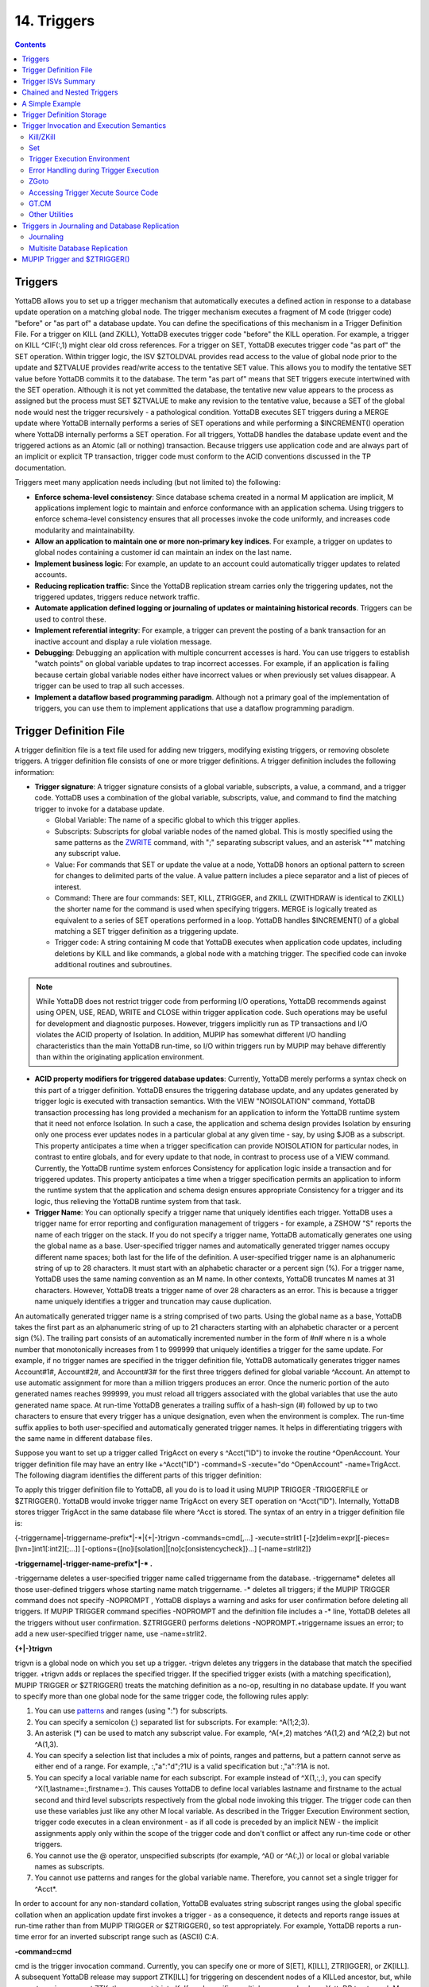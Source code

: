 
.. index::
   Triggers

===================
14. Triggers
===================

.. contents::
   :depth: 5

--------------------
Triggers
--------------------

YottaDB allows you to set up a trigger mechanism that automatically executes a defined action in response to a database update operation on a matching global node. The trigger mechanism executes a fragment of M code (trigger code) "before" or "as part of" a database update. You can define the specifications of this mechanism in a Trigger Definition File. For a trigger on KILL (and ZKILL), YottaDB executes trigger code "before" the KILL operation. For example, a trigger on KILL ^CIF(:,1) might clear old cross references. For a trigger on SET, YottaDB executes trigger code "as part of" the SET operation. Within trigger logic, the ISV $ZTOLDVAL provides read access to the value of global node prior to the update and $ZTVALUE provides read/write access to the tentative SET value. This allows you to modify the tentative SET value before YottaDB commits it to the database. The term "as part of" means that SET triggers execute intertwined with the SET operation. Although it is not yet committed the database, the tentative new value appears to the process as assigned but the process must SET $ZTVALUE to make any revision to the tentative value, because a SET of the global node would nest the trigger recursively - a pathological condition. YottaDB executes SET triggers during a MERGE update where YottaDB internally performs a series of SET operations and while performing a $INCREMENT() operation where YottaDB internally performs a SET operation. For all triggers, YottaDB handles the database update event and the triggered actions as an Atomic (all or nothing) transaction. Because triggers use application code and are always part of an implicit or explicit TP transaction, trigger code must conform to the ACID conventions discussed in the TP documentation.

Triggers meet many application needs including (but not limited to) the following:

* **Enforce schema-level consistency**: Since database schema created in a normal M application are implicit, M applications implement logic to maintain and enforce conformance with an application schema. Using triggers to enforce schema-level consistency ensures that all processes invoke the code uniformly, and increases code modularity and maintainability.
* **Allow an application to maintain one or more non-primary key indices**. For example, a trigger on updates to global nodes containing a customer id can maintain an index on the last name.
* **Implement business logic**: For example, an update to an account could automatically trigger updates to related accounts.
* **Reducing replication traffic**: Since the YottaDB replication stream carries only the triggering updates, not the triggered updates, triggers reduce network traffic.
* **Automate application defined logging or journaling of updates or maintaining historical records**. Triggers can be used to control these.
* **Implement referential integrity**: For example, a trigger can prevent the posting of a bank transaction for an inactive account and display a rule violation message.
* **Debugging**: Debugging an application with multiple concurrent accesses is hard. You can use triggers to establish "watch points" on global variable updates to trap incorrect accesses. For example, if an application is failing because certain global variable nodes either have incorrect values or when previously set values disappear. A trigger can be used to trap all such accesses.
* **Implement a dataflow based programming paradigm**. Although not a primary goal of the implementation of triggers, you can use them to implement applications that use a dataflow programming paradigm.

-------------------------
Trigger Definition File
-------------------------

A trigger definition file is a text file used for adding new triggers, modifying existing triggers, or removing obsolete triggers. A trigger definition file consists of one or more trigger definitions. A trigger definition includes the following information:

* **Trigger signature**: A trigger signature consists of a global variable, subscripts, a value, a command, and a trigger code. YottaDB uses a combination of the global variable, subscripts, value, and command to find the matching trigger to invoke for a database update.

  * Global Variable: The name of a specific global to which this trigger applies.
  * Subscripts: Subscripts for global variable nodes of the named global. This is mostly specified using the same patterns as the `ZWRITE <./commands.html#id19>`_ command, with ";" separating subscript values, and an asterisk "*"  matching any subscript value. 
  * Value: For commands that SET or update the value at a node, YottaDB honors an optional pattern to screen for changes to delimited parts of the value. A value pattern includes a piece separator and a list of pieces of interest.
  * Command: There are four commands: SET, KILL, ZTRIGGER, and ZKILL (ZWITHDRAW is identical to ZKILL) the shorter name for the command is used when specifying triggers. MERGE is logically treated as equivalent to a series of SET operations performed in a loop. YottaDB handles $INCREMENT() of a global matching a SET trigger definition as a triggering update.
  * Trigger code: A string containing M code that YottaDB executes when application code updates, including deletions by KILL and like commands, a global node with a matching trigger. The specified code can invoke additional routines and subroutines.

.. note::
   While YottaDB does not restrict trigger code from performing I/O operations, YottaDB recommends against using OPEN, USE, READ, WRITE and CLOSE within trigger application code. Such operations may be useful for development and diagnostic purposes. However, triggers implicitly run as TP transactions and I/O violates the ACID property of Isolation. In addition, MUPIP has somewhat different I/O handling characteristics than the main YottaDB run-time, so I/O within triggers run by MUPIP may behave differently than within the originating application environment.

* **ACID property modifiers for triggered database updates**: Currently, YottaDB merely performs a syntax check on this part of a trigger definition. YottaDB ensures the triggering database update, and any updates generated by trigger logic is executed with transaction semantics. With the VIEW "NOISOLATION" command, YottaDB transaction processing has long provided a mechanism for an application to inform the YottaDB runtime system that it need not enforce Isolation. In such a case, the application and schema design provides Isolation by ensuring only one process ever updates nodes in a particular global at any given time - say, by using $JOB as a subscript. This property anticipates a time when a trigger specification can provide NOISOLATION for particular nodes, in contrast to entire globals, and for every update to that node, in contrast to process use of a VIEW command. Currently, the YottaDB runtime system enforces Consistency for application logic inside a transaction and for triggered updates. This property anticipates a time when a trigger specification permits an application to inform the runtime system that the application and schema design ensures appropriate Consistency for a trigger and its logic, thus relieving the YottaDB runtime system from that task.

* **Trigger Name**: You can optionally specify a trigger name that uniquely identifies each trigger. YottaDB uses a trigger name for error reporting and configuration management of triggers - for example, a ZSHOW "S" reports the name of each trigger on the stack. If you do not specify a trigger name, YottaDB automatically generates one using the global name as a base. User-specified trigger names and automatically generated trigger names occupy different name spaces; both last for the life of the definition. A user-specified trigger name is an alphanumeric string of up to 28 characters. It must start with an alphabetic character or a percent sign (%). For a trigger name, YottaDB uses the same naming convention as an M name. In other contexts, YottaDB truncates M names at 31 characters. However, YottaDB treats a trigger name of over 28 characters as an error. This is because a trigger name uniquely identifies a trigger and truncation may cause duplication.

An automatically generated trigger name is a string comprised of two parts. Using the global name as a base, YottaDB takes the first part as an alphanumeric string of up to 21 characters starting with an alphabetic character or a percent sign (%). The trailing part consists of an automatically incremented number in the form of #n# where n is a whole number that monotonically increases from 1 to 999999 that uniquely identifies a trigger for the same update. For example, if no trigger names are specified in the trigger definition file, YottaDB automatically generates trigger names Account#1#, Account#2#, and Account#3# for the first three triggers defined for global variable ^Account. An attempt to use automatic assignment for more than a million triggers produces an error. Once the numeric portion of the auto generated names reaches 999999, you must reload all triggers associated with the global variables that use the auto generated name space. At run-time YottaDB generates a trailing suffix of a hash-sign (#) followed by up to two characters to ensure that every trigger has a unique designation, even when the environment is complex. The run-time suffix applies to both user-specified and automatically generated trigger names. It helps in differentiating triggers with the same name in different database files.

Suppose you want to set up a trigger called TrigAcct on every s ^Acct("ID") to invoke the routine ^OpenAccount. Your trigger definition file may have an entry like +^Acct("ID") -command=S -xecute="do ^OpenAccount" -name=TrigAcct. The following diagram identifies the different parts of this trigger definition:

.. image:: accttrig.gif

To apply this trigger definition file to YottaDB, all you do is to load it using MUPIP TRIGGER -TRIGGERFILE or $ZTRIGGER(). YottaDB would invoke trigger name TrigAcct on every SET operation on ^Acct("ID"). Internally, YottaDB stores trigger TrigAcct in the same database file where ^Acct is stored. The syntax of an entry in a trigger definition file is:

{-triggername\|-triggername-prefix\*\|-\*\|{+|-}trigvn -commands=cmd[,...] -xecute=strlit1 [-[z]delim=expr][-pieces=[lvn=]int1[:int2][;...]] [-options={[no]i[solation]|[no]c[onsistencycheck]}...] [-name=strlit2]}


**-triggername\|-trigger-name-prefix\*\|-\* .**

-triggername deletes a user-specified trigger name called triggername from the database. -triggername* deletes all those user-defined triggers whose starting name match triggername. -* deletes all triggers; if the MUPIP TRIGGER command does not specify -NOPROMPT , YottaDB displays a warning and asks for user confirmation before deleting all triggers. If MUPIP TRIGGER command specifies -NOPROMPT and the definition file includes a -* line, YottaDB deletes all the triggers without user confirmation. $ZTRIGGER() performs deletions -NOPROMPT.+triggername issues an error; to add a new user-specified trigger name, use -name=strlit2.

**\{\+\|-\}trigvn**

trigvn is a global node on which you set up a trigger. -trigvn deletes any triggers in the database that match the specified trigger. +trigvn adds or replaces the specified trigger. If the specified trigger exists (with a matching specification), MUPIP TRIGGER or $ZTRIGGER() treats the matching definition as a no-op, resulting in no database update. If you want to specify more than one global node for the same trigger code, the following rules apply:

1. You can use `patterns <./langfeat.html#pattern-match-operator>`_ and ranges (using ":") for subscripts.
2. You can specify a semicolon (;) separated list for subscripts. For example: ^A(1;2;3).
3. An asterisk (*) can be used to match any subscript value. For example, ^A(\*,2) matches ^A(1,2) and ^A(2,2) but not ^A(1,3). 
4. You can specify a selection list that includes a mix of points, ranges and patterns, but a pattern cannot serve as either end of a range. For example, :,"a":"d";?1U is a valid specification but :,"a":?1A is not.
5. You can specify a local variable name for each subscript. For example instead of ^X(1,:,:), you can specify ^X(1,lastname=:,firstname=:). This causes YottaDB to define local variables lastname and firstname to the actual second and third level subscripts respectively from the global node invoking this trigger. The trigger code can then use these variables just like any other M local variable. As described in the Trigger Execution Environment section, trigger code executes in a clean environment - as if all code is preceded by an implicit NEW - the implicit assignments apply only within the scope of the trigger code and don't conflict or affect any run-time code or other triggers.
6. You cannot use the @ operator, unspecified subscripts (for example, ^A() or ^A(:,)) or local or global variable names as subscripts.
7. You cannot use patterns and ranges for the global variable name. Therefore, you cannot set a single trigger for ^Acct*.

In order to account for any non-standard collation, YottaDB evaluates string subscript ranges using the global specific collation when an application update first invokes a trigger - as a consequence, it detects and reports range issues at run-time rather than from MUPIP TRIGGER or $ZTRIGGER(), so test appropriately. For example, YottaDB reports a run-time error for an inverted subscript range such as (ASCII) C:A.

**-command=cmd**

cmd is the trigger invocation command. Currently, you can specify one or more of S[ET], K[ILL], ZTR[IGGER], or ZK[ILL]. A subsequent YottaDB release may support ZTK[ILL] for triggering on descendent nodes of a KILLed ancestor, but, while current versions accept ZTK, they convert it into K. If cmd specifies multiple command values, YottaDB treats each M command as a separate trigger. Note that even if you specify both SET and KILL, only one M command matches at any given time. Trigger code is not executed in the following conditions:

* A KILL of a node that does not exist.
* A KILL of a node that has a cmd=ZK trigger, but no cmd=K trigger.
* A ZKILL or ZWITHDRAW of a node that has descendents but no data and a trigger with cmd=ZK.
* The trigger uses the "piece" syntax (described below) and no triggering piece changes in the update.

**-xecute="\|<<strlit1"\|>>**

strlit1 specifies the trigger code that is executed when an update matches trigvn. If strlit1 is a single line, enclose it with quotes (") and make sure that the quotes inside strlit1 are doubled as in normal M syntax.

If strlit1 is in multiple lines, mark the beginning with << which must immediately follow the = after the -xecute. A newline must immediately follow the <<. >> should mark the end of multiple-line strlit1 and must be at the beginning of a line. The lines in strlit1 follow the standard conventions of a YottaDB program, i.e. optional label, line start and M code.

The maximum length of strlit1 (even if multi-line) is 1048576 (ASCII) characters or 4096 DB records, whichever is smaller.

To validate strlit1, MUPIP TRIGGER or $ZTRIGGER() compiles it before applying the trigger definition to the database and issues a TRGCOMPFAIL error if it contains any invalid code.

.. note::
   Trigger compilation detects compilation errors, but not run-time errors. Therefore, you should always test your trigger code before applying trigger definitions to the database. 

.. note::
   As stated in the Trigger Definition File section, the text of trigger code is a part of the trigger signature. If you use two trigger signatures that have the same semantics (global variable, subscript, value, and command) but different text (for example: set foo=$ztoldval, s foo=$ztoldval, and set foo=$ztol), their signatures become different and YottaDB treats them as different triggers. YottaDB recommends you to use comprehensive and strong coding conventions for trigger code or rely on user-specified names in managing the deletion and replacement of triggers.

Example:

.. parsed-literal::
   +^multi -commands=set -name=example -xecute=<<
    do ^test1
    do stop^test2
    >>

**[-pieces=int1[:int2][;...]]**

If cmd is S[et], you can specify an optional piece list sequence where int2>int1 and int1:int2 denotes a integer range from int1 to int2. The trigger gets executed only when any piece from the specified piece list changes. If your trigvn has a list "Window|Chair|Table|Door" and you want to execute the trigger only when the value of the 3rd or 4th piece changes, you might specify the following trigger definition:

.. parsed-literal::
   +^trigvn -commands=S -pieces=3;4 -delim="|" -options=NOI,NOC -xecute="W ""3rd or 4th element updated."""
   YDB>W ^trigvnWindow\|Chair\|Table\|Door\|
   YDB>s $Piece(^trigvn,"|",3)="Dining Table"
   3rd or 4th element updated.

This trigger is not executed if you change the first element. For example:

S $Piece(^trigvn,"|",1)="Chandelier"

does not invoke the trigger.

You can also specify a range for your piece sequence. For example, 3:5;7;9:11 specifies a trigger on pieces 3 through 5,7 and 9 through 11. YottaDB merges any overlapping values or ranges - for example, 3:6;7 is the same as 3:7.

**[-[z]delim=expr]**

If cmd is S[ET] , you can specify an optional piece delimiter using -[z]delim=expr where expr is a string literal or an expression (with very limited syntax) evaluating to a string separating the pieces (e.g., "|") in the values of nodes, and is interpreted as an ASCII or UTF-8 string based on the environment variable ydb_chset. To allow for unprintable delimiters in the delimiter expression, MUPIP TRIGGER only accepts $CHAR() and $ZCHAR() and string concatenation (_) as embellishments to the string literals. If zdelim specifies a delimiter, YottaDB uses the equivalent of $ZPIECE() to match pieces and to identify changes in $ZTUPDATE() (refer to the ISV description for additional information); otherwise, if delim specifies a delimiter, YottaDB uses the equivalent of $PIECE() for the current mode (M or UTF-8). Specifying a delimiter for cmd other than S[ET] or specifying both delim and zdelim for the same trigger each produce an error.

**[-options= {no]i[solation]\|[[no]c[onsistencycheck]}...**

You can specify [NO]ISOLATION or [NO]CONSISTENCYCHECK as a property of the triggered database updates. NOISOLATION is a facility for your application to instruct YottaDB where the application logic and database schema take responsibility for ensuring the ACID property of ISOLATION, and that any apparent collisions are purely coincidental from multiple global nodes resident in the same physical block which serves as the YottaDB level of granularity in conflict checking. In the current release, this trigger designation is notational only - you must still implement NOISOLATION at the process level with the VIEW command, but you can use the trigger designation in planning to move to schema-based control of this facility. NOCONSISTENCYCHECK is a facility for your application to instruct YottaDB that application logic and schema take responsibility for ensuring the ACID property of CONSISTENCY. The [NO]CONSISTENCYCHECK feature is not yet implemented and will be made available in a future YottaDB release. For now, you can plan to move CONSISTENCY responsibility from your application to a trigger and implement it later when this feature becomes available. Note: -options are not part of the trigger signature and so can be modified without deleting an existing trigger.

**[-name=strlit2]**

strlit2 is a user-specified trigger name. It is an alphanumeric string of up to 28 characters. It must start with an alphabetic character or a percent sign (%). Note: -name is not part of the trigger signature and so can be modified without deleting an existing trigger. Note also that the name can be used to delete a trigger - this alternative avoids potential issues with text variations in the code associated with the -xecute qualifier which is part of the trigger signature when the variations do not have semantic significance.

---------------------------------------
Trigger ISVs Summary
---------------------------------------

The following table briefly describes all ISVs (Intrinsic Special Variables) available for use by application logic using triggers. With the exception of $ZTWORMHOLE they return zero (0) if they have numeric values or an empty string when referenced by code outside of a trigger context. For more comprehensive description and usage examples of these ISVs, refer to `“Trigger ISVs” <./isv.html#trigger-isvs>`_.

+----------------------------------------------------------------------------------+------------------------------------------------------------------------------------------------------------------------------------------------+
| Trigger ISV                                                                      | Description                                                                                                                                    |
+==================================================================================+================================================================================================================================================+
| `$ZTNAME <./isv.html#ztname>`_                                                   | Within a trigger context, $ZTNAME returns the trigger name. Outside a trigger context, $ZTNAME returns an empty string.                        |
+----------------------------------------------------------------------------------+------------------------------------------------------------------------------------------------------------------------------------------------+
| `$ZTDATA <./isv.html#ztdata>`_                                                   | A fast path alternative to $DATA(@$REFERENCE)#2 for a SET or $DATA(@$REFERENCE) of the node for a KILL update.                                 |
+----------------------------------------------------------------------------------+------------------------------------------------------------------------------------------------------------------------------------------------+
| `$ZTDELIM <./isv.html#ztdelim>`_                                                 | Within a SET trigger context, $ZTDE[LIM] returns the piece separator, as specified by -delim in the trigger definition. This allows triggers   |
|                                                                                  | to extract updated pieces defined in $ZTUPDATE without having the piece separator hard coded into the routine. Outside of a SET trigger        |
|                                                                                  | context, $ZTDELIM is null.                                                                                                                     |
+----------------------------------------------------------------------------------+------------------------------------------------------------------------------------------------------------------------------------------------+
| `$ZTLEVEL <./isv.html#ztlevel>`_                                                 | Returns the current level of trigger nesting (invocation by an update in trigger code of an additional trigger).                               |
+----------------------------------------------------------------------------------+------------------------------------------------------------------------------------------------------------------------------------------------+
| `$ZTOLDVAL <./isv.html#ztoldval>`_                                               | Returns the prior (old) value of the node whose update caused the trigger invocation or an empty string if node had no value; refer to $ZTDATA |
|                                                                                  | to determine if the node had a data value.                                                                                                     |
+----------------------------------------------------------------------------------+------------------------------------------------------------------------------------------------------------------------------------------------+
| `$ZTRIGGEROP <./isv.html#ztriggerop>`_                                           | For SET (including MERGE and $INCREMENT() operations), $ZTRIGGEROP returns the value "S". For KILL, $ZTRIGGEROP returns the value "K". For     |
|                                                                                  | ZKILL or ZWITHDRAW, $ZTRIGGEROP returns the value "ZK". For ZTR, $ZTRIGGEROP returns the value "ZTR".                                          |
+----------------------------------------------------------------------------------+------------------------------------------------------------------------------------------------------------------------------------------------+
| `$ZTSLATE <./isv.html#ztslate>`_                                                 | $ZTSLATE allows you to specify a string that you want to make available in chained or nested triggers invoked for an outermost transaction     |
|                                                                                  | (when a TSTART takes $TLEVEL from 0 to 1).                                                                                                     |
+----------------------------------------------------------------------------------+------------------------------------------------------------------------------------------------------------------------------------------------+
| `$ZTVALUE <./isv.html#ztvalue>`_                                                 | For SET, $ZTVALUE has the value assigned to the node which triggered the update. Initially, this is the value specified by the explicit        |
|                                                                                  | (triggering) SET operation. Modifying $ZTVALUE within a trigger modifies the value YottaDB eventually assigns to the node.                     |
+----------------------------------------------------------------------------------+------------------------------------------------------------------------------------------------------------------------------------------------+
| `$ZTUPDATE <./isv.html#ztupdate>`_                                               | For SET commands where the YottaDB trigger specifies a piece separator, $ZTUPDATE provides a comma separated list of ordinal piece numbers of  |
|                                                                                  | pieces that differ between the current values of $ZTOLDVAL and $ZTVALUE.                                                                       |
+----------------------------------------------------------------------------------+------------------------------------------------------------------------------------------------------------------------------------------------+
| `$ZTWORMHOLE <./isv.html#ztwormhole>`_                                           | $ZTWORMHOLE allows you to specify a string up to 128KB that you want to make available during trigger execution. You can use $ZTWORMHOLE to    |
|                                                                                  | supply application context or process context to your trigger logic. Because $ZTWORMHOLE is retained throughout the duration of the process,   |
|                                                                                  | you can read/write $ZTWORMHOLE both from inside and outside a trigger. Note that if trigger code does not reference $ZTWORMHOLE, YottaDB does  |
|                                                                                  | not make it available to MUPIP (via the journal files or replication stream). Therefore, if a replicating secondary has different trigger code |
|                                                                                  | than the initiating primary (an unusual configuration) and the triggers on the replicating node require information from $ZTWORMHOLE, the      |
|                                                                                  | triggers on the initiating node must reference $ZTWORMHOLE to ensure YottaDB maintains the data it contains for use by the update process on   |
|                                                                                  | the replicating node. YottaDB allows you to change $ZTWORMHOLE within trigger code so that a triggered update can trigger other updates but    |
|                                                                                  | because of the arbitrary ordering of triggers matching the same node (refer to the discussion on trigger chaining below), such an approach     |
|                                                                                  | requires careful design and implementation.                                                                                                    |
+----------------------------------------------------------------------------------+------------------------------------------------------------------------------------------------------------------------------------------------+

The `Trigger Execution Environment <./triggers.html#trigger-execution-environment>`_ section describes the interactions of the following ISVs with triggers: `$ETRAP <./isv.html#etrap>`_, `$REFERENCE <./isv.html#reference>`_, `$TEST <./isv.html#test>`_, `$TLEVEL <./isv.html#tlevel>`_, and `$ZTRAP <./isv.html#ztrap>`_.

-----------------------------------
Chained and Nested Triggers
-----------------------------------

Triggers are chained or nested when a database update sets off more than one trigger. A nested trigger is a trigger set off by another trigger. YottaDB assigns a nesting level to each nested trigger up to 127 levels. While nested triggers are always Atomic with their triggering update, YottaDB gives each nested trigger a new trigger context rather than part of the triggering update. A chained trigger is an arbitrary sequence of matching triggers for the same database update. Consider the following trigger definition entries:

.. parsed-literal::
   +^Acct("ID") -commands=Set -xecute="Set ^Acct(1)=$ZTVALUE+1"
   +^Acct(sub=:) -command=Set -xecute="Set ^X($ZTVALUE)=sub"

This example sets off a chained sequence of two triggers and one nested trigger. On Set ^Acct("ID")=10, YottaDB chains together an arbitrary sequence of triggers for ^Acct("ID") and ^Acct(sub:). It is possible for either the ^Acct(sub=:) trigger or the ^Acct("ID") trigger to execute first and the other to follow because the trigger execution sequence is arbitrary. Whenever YottaDB invokes the trigger for ^Acct("ID"), the Set ^Acct(1)=$ZTVALUE+1 code sets off the trigger for ^Acct(sub=:) as a nested trigger.

.. note::
   YottaDB recommends against using chained and nested triggers that potentially update the same piece of a global variable. You should always assess the significance of having chained triggers for a database update especially because of the arbitrary trigger execution order. The following table shows the stacking behavior of some Intrinsic Special Variables in chained and nested triggers.

+-----------------------------------------------------------------------------------+------------------------------------+------------------------------------------+
| ISV                                                                               | Chained Triggers                   | Nested Triggers                          |
+===================================================================================+====================================+==========================================+
| `$REFERENCE <./isv.html#reference>`_                                              | Shared                             | Stacked                                  |
+-----------------------------------------------------------------------------------+------------------------------------+------------------------------------------+
| `$TEST <./isv.html#test>`_                                                        | Stacked                            | Stacked                                  |
+-----------------------------------------------------------------------------------+------------------------------------+------------------------------------------+
| `$ZTVALUE <./isv.html#ztvalue>`_                                                  | Shared (updatable)                 | Stacked                                  |
+-----------------------------------------------------------------------------------+------------------------------------+------------------------------------------+
| `$ZTOLDVAL <./isv.html#ztoldval>`_                                                | Shared                             | Stacked                                  |
+-----------------------------------------------------------------------------------+------------------------------------+------------------------------------------+
| `$ZTDATA <./isv.html#ztdata>`_                                                    | Shared                             | Stacked                                  |
+-----------------------------------------------------------------------------------+------------------------------------+------------------------------------------+
| `$ZTSLATE <./isv.html#ztslate>`_                                                  | Not Stacked                        | Not Stacked                              |
+-----------------------------------------------------------------------------------+------------------------------------+------------------------------------------+
| `$ZTRIGGEROP <./isv.html#ztriggerop>`_                                            | Shared                             | Stacked                                  |
+-----------------------------------------------------------------------------------+------------------------------------+------------------------------------------+
| `$ZTWORMHOLE <./isv.html#ztwormhole>`_                                            | Not Stacked                        | Not Stacked                              |
+-----------------------------------------------------------------------------------+------------------------------------+------------------------------------------+
| `$ZTLEVEL <./isv.html#ztlevel>`_                                                  | Shared                             | Stacked                                  |
+-----------------------------------------------------------------------------------+------------------------------------+------------------------------------------+
| `$ZTUPDATE <./isv.html#ztupdate>`_                                                | depends on $ZTVALUE when trigger   | Stacked                                  |
|                                                                                   | starts                             |                                          |
+-----------------------------------------------------------------------------------+------------------------------------+------------------------------------------+

*Stacked* denotes an ISV whose value is restored at the completion of the trigger.

*Not Stacked* denotes an ISV whole value is retained after the completion of the trigger.

*Shared* denotes an ISV whose value is the same, possibly subject to updates, across chained updates.

Note that a trigger that is both nested and chained has the characteristics from both columns - the "Chained" column is really about the relationship between triggers invoked by the same update and the "Nested" is really about the isolation of a trigger from the context that invoked it, whether or not that context is inside the context of another trigger.

--------------------------------
A Simple Example
--------------------------------

This section contains a simple example showing how a YottaDB trigger can automatically maintain cross references in response to a SET or KILL operation on ^CIF(ACN,1). It also reinforces the basic trigger concepts explained above. Global nodes in ^CIF(ACN,1) have a structure ^CIF(ACN,1)=NAM|XNAME| where the vertical bars are delimiters and XNAME is a customer's canonical name (e.g., "Doe, Johnny"). The application schema has one cross reference index, ^XALPHA("A",XNAME,ACN)="". A YottaDB trigger specified for ^CIF(:,1) nodes can automatically maintain the cross references.

Using your editor, create a trigger definition file called triggers.trg with the following entry:

+^CIF(acn=:,1) -delim="|" -pieces=2 -commands=SET,KILL -xecute="Do ^XNAMEinCIF"

In this definition: 

* ^CIF - specifies the global variable to which the trigger applies.
* acn=: - in ZWRITE syntax, ":" specifies any value for the first subscript.
* acn= prefix requests YottaDB assign the value of the first subscript (ACN) to the local variable acn before invoking the trigger logic.
* 1 - specifies that the trigger matches only if the second subscript is 1 (one).
* -delim="|" - specifies that YottaDB use "\|" as the piece separator when checking the value of the node to see whether to invoke the trigger. The use of the keyword delim tells YottaDB to use $PIECE() semantics for the value at the node; zdelim, instead, would instruct YottaDB to use $ZPIECE() semantics.
* -pieces=2 - specifies that YottaDB should only invoke the trigger when the update changes the second piece (XNAME) not for a change to the first piece (NAM), or any other piece without a change to XNAME.
* -commands=SET,KILL - specifies that YottaDB invoke the trigger for SET and KILL updates (but not a ZKILL/ZWITHDRAW command).
* -xecute="Do ^XNAMEinCIF" - provides code for YottaDB to invoke to perform the trigger logic.

Execute a command like the following:

.. parsed-literal::
   $ mupip trigger -triggerfile=triggers.trg

This command adds a trigger for ^CIF(:,1). On successful trigger load, this command displays an output like the following:

.. parsed-literal::
   File triggers.trg, Line 1: ^CIF trigger added with index 1
   =========================================
   1 triggers added
   0 triggers deleted
   0 trigger file entries not changed
   0 triggers modified
   =========================================

Now, every SET and KILL operation on the global node ^CIF(:,1) executes the routine XNAMEinCIF.

Using your editor, create an M routine called XNAMEinCIF.m with the following code:

.. parsed-literal::
   XNAMEinCIF ; Triggered Update for XNAME change in ^CIF(:,1)
       Set oldxname=$Piece($ZTOLDval,"|",2) Set:'$Length(oldxname) oldxname=$zchar(254); old XNAME 
       Kill ^XALPHA("A",oldxname,acn); remove any old xref 
                                     ; Create a new cross reference if the command is a Set
       Do:$ZTRIggerop="S" 
       . Set xname=$Piece($ZTVALue,"|",2) Set:'$Length(xname) xname=$zchar(254)              ; new XNAME
       . Set^XALPHA("A",xname,acn)=""                                                                                                         ; create new xref
       ;

When the XNAME piece of a ^CIF(:,1) node is SET to a new value or KILLed, after obtaining the values, an unconditional KILL command deletes the previous cross reference index, if it exists. The deletion can be unconditional, because if the node did not previously exist, then the KILL is a no-op. Then, only if a SET invoked the trigger (determined from the ISV `$ZTRIGGEROP <./isv.html#ztriggerop>`_), the trigger-invoked routine creates a new cross reference index node. Note that because YottaDB implicitly creates a new context for the trigger logic we do not have to worry about our choice of names or explicitly NEW any variables.

After obtaining the values, an unconditional KILL command deletes the previous cross reference index, if it exists. Then, only if a SET invoked the trigger (determined from the ISV `$ZTRIGGEROP <./isv.html#ztriggerop>`_), the trigger invoked routine creates a new cross reference index node. Note that because YottaDB implicitly creates a new context for the trigger logic we do not have to worry about our choice of names or explicitly NEW any variables.

The following illustration shows the flow of control when the trigger is executed for Set ^CIN(ACN,1)="Paul|John, Doe, Johnny|". The initial value of ^CIN(ACN,1) is "Paul|Doe, John|" and ACN is set to "NY". 

.. image:: setcin.gif

.. note::
   Within trigger context, if you modify the value of $ZTVALUE, YottaDB now commits it to the database. YottaDB executes all steps as an Atomic (all or nothing) transactional unit.

The following illustration shows the flow of control when the trigger is executed for Kill ^CIN(ACN,1).

.. image:: kcin.gif

-----------------------------
Trigger Definition Storage
-----------------------------

YottaDB stores trigger definitions as nodes of a global-like structure (^#t). YottaDB stores these structures in each region where triggers are mapped. You can manage the trigger definitions with MUPIP TRIGGER and $ZTRIGGER() but you cannot directly access ^#t (except with DSE, which YottaDB recommends against under normal circumstances).

Database key and record size do not constrain the global like ^#t structure. YottaDB automatically sets the key size of ^#t nodes to 1019 bytes which allows YottaDB to store triggers more compactly in cases where regions have a small record size limit. YottaDB can automatically span ^#t nodes as needed to accommodate records that exceed block size.

--------------------------------------------
Trigger Invocation and Execution Semantics
--------------------------------------------

YottaDB stores Triggers for each global variable in the database file for that global variable. When a global directory maps a global variable to its database file, it also maps triggers for that global variable to the same database file. When an extended reference uses a different global directory to map a global variable to a database file, that global directory also maps triggers for that global variable to that same database file.

Although triggers for SET and KILL/ZKILL commands can be specified together, the command invoking a trigger is always unique. The ISV `$ZTRIGGEROP <./isv.html#ztriggerop>`_ provides the trigger code which matched the triggering command.

Whenever a command updates a global variable, the YottaDB runtime system first determines whether there are any triggers for that global variable. If there are any triggers, it scans the signatures for subscripts and node values to identify matching triggers. If multiple triggers match, YottaDB invokes them in an arbitrary order. Since a future version of YottaDB, potentially multi-threaded, may well choose to execute multiple triggers in parallel, you should ensure that when a node has multiple triggers, they are coded so that correct application behavior does not rely on the order in which they execute.

When a process executes a KILL, ZKILL or SET command, the target is the global variable node specified by the command argument for modification. With SET and ZKILL, the target is a single node. In the case of KILL, the target may represent an entire sub-tree of nodes. YottaDB only matches the trigger against the target node, and only invokes the trigger once for each KILL command. YottaDB does not check nodes in sub-trees to see whether they have matching triggers.

++++++++++++
Kill/ZKill
++++++++++++

If KILL or ZKILL updates a global node matching a trigger definition, YottaDB executes the trigger code when a database state change has been computed but before it has been applied in the process space or the database. This means that the node to be KILLed and descendants (if any) remain visible to the trigger code. Note that a KILL trigger ignores $ZTVALUE.

+++++++++
Set
+++++++++

If a SET updates a global node matching a trigger definition, YottaDB executes the trigger code after the node has been updated in the process address space, but before it is applied to the database. When the trigger execution completes, the trigger logic commits the value of a node from the process address space only if $ZTVALUE is not set. if $ZTVALUE is set during trigger execution, the trigger logic commits the value of a node from the value of $ZTVALUE.

Consider the following example:

.. parsed-literal::
   YDB>set c=$ztrigger("S")
   ;trigger name: A#1#  cycle: 1
   +^A -commands=S -xecute="set ^B=200"
   ;trigger name: B#1#  cycle: 1
   +^B -commands=S -xecute="set $ztval=$ztval+1 " 
   YDB>set ^A=100,^B=100 
   YDB>write ^A
   100
   YDB>write ^B
   201 

SET ^A=100 invokes trigger A#1. When the trigger execution begins, YottaDB sets ^A to 100 in the process address space, but does not apply it to the database. Therefore, the trigger logic sees ^A as set to 100. Other process accessing the database, however, see the prior value of ^A. When the trigger execution completes, the trigger logic commits the value of a node from the process address space only if $ZTVALUE is not set. The trigger logic commits the value of a node from the $ZTVALUE only if $ZTVALUE is set during trigger execution. Because $ZTVALUE is not set in A#1, YottaDB commits the value of ^A from the process address space to the database. Therefore, YottaDB commits ^A=100 to the database. SET ^B=200 invokes trigger B#2. $ZTVALUE is set during trigger execution, therefore YottaDB commits the value of $ZTVALUE to ^B at the end of trigger execution.

.. note::
   Within trigger code, any SET operation on ^B recursively invokes trigger B#1. Therefore, always set $ZTVALUE to change the value node during trigger execution. YottaDB executes the triggering update and all associated triggers within the same transaction, whether or not the original command is inside a transaction. This means that although the trigger logic sees the updated value of the node, it is not visible to other processes until the outermost transaction commits to the database. If there is a conflicting update by another process, YottaDB RESTARTs the explicit or implicit transaction to resolve the conflict.

A trigger may need to update the node whose SET initiated the trigger. Situations where this may occur include:

* a log or journal entry may need to be stored in a different piece of the same node as the update, or
* the node being updated may need its data to be stored in a canonical form (such as all-caps, or with standardized punctuation, regardless of how it was actually entered), or have its value limited to a range.

In such cases, the trigger logic should make the changes to the ISV $ZTVALUE instead of the global node. At the end of the trigger invocation, YottaDB applies the value in $ZTVALUE to the node. Before the first matching trigger executes, YottaDB sets $ZTVALUE. Since a command inside one trigger's logic can invoke another nested trigger, if already in a trigger, YottaDB stacks the value of $ZTVALUE for the prior update before modifying it for the nested trigger initiation.

YottaDB treats a MERGE command as a series of SET commands performed in collation order of the data source. YottaDB checks each global node updated by the MERGE for matching triggers. If YottaDB finds one or more matches, it invokes all the matching trigger(s) before the next command or the next set argument to the same SET command.

YottaDB treats the $INCREMENT() function as a SET command. Since the result of a $INCREMENT() operation must be numeric, if the trigger code modifies $ZTVALUE, at the end of the trigger, YottaDB applies the value of +$ZTVALUE (that is, $ZTVALUE coerced to a number) to the target node.

+++++++++++++++++++++++++++++++++++
Trigger Execution Environment
+++++++++++++++++++++++++++++++++++

As noted above, if there are multiple matching triggers, the YottaDB process makes a list of matching triggers and executes them in an arbitrary order with no guarantee of predictability.

For each matching trigger:

1. The YottaDB process implicitly stacks the naked reference, $REFERENCE, $TEST, $ZTOLDVAL, $ZTDATA, $ZTRIGGEROP, $ZTUPDATE and NEWs all local variables. At the beginning of trigger code execution, $REFERENCE, $TEST and the naked indicator initially retain the values they had just prior to being stacked (in the case of KILL/ZKILL, to the reference of the KILL/ZKILL command, even though the trigger executes prior to the removal of any nodes). If an update directly initiates multiple (chained) triggers, all start with identical values of the naked reference, $REFERENCE, $TEST, $ZTDATA, $ZTLEVEL, $ZTOLDVAL, and $ZTRIGGEROP. This facilitates triggers that are independent of the order in which they run. Application logic inside triggers can use $REFERENCE, the read-only intrinsic special variables $ZTDATA, $ZTLEVEL, $ZTOLDVAL, $ZTRIGGEROP & $ZTUPDATE, and the read-write intrinsic special variables $ZTVALUE, and $ZTWORMHOLE.

2. YottaDB executes the trigger code. Note that in the course of executing this YottaDB trigger, if the same trigger matches again for the same or a different target, YottaDB reinvokes the trigger recursively. In other words, the same trigger can be invoked more than once for the same command. Note that such a recursive invocation is probably a pathological condition that will eventually cause a STACKCRIT error. Triggers may nest up to 127 levels, after which an additional attempt to nest produces a MAXTRGRNEST error.

3. When the code completes, YottaDB clears local variables, restores what was stacked (except $ZTVALUE (refer to the ISV definitions for comments on modifying $ZTVALUE)) to the values they had at the start of the trigger, and if there is any remaining trigger matching the original update, adjusts $ZTUPDATE and executes that next action. $ZTVALUE always holds the current target value for the node for which the application update initially invoked the trigger(s). Note that because multiple triggers for the same node execute in an arbitrary order, having more than one trigger change $ZTVALUE requires careful design and implementation.

After executing all triggers, YottaDB commits the operation initiating the trigger as well as the trigger updates and continues execution with the next command (or, in the case of multiple nodes being updated by the same command, with the next node). Note that if the operation initiating the trigger is itself within a transaction, other processes will not see the database state changes till the TCOMMIT of the outermost transaction.

To ensure trigger actions are Atomic with respect to the update that invokes them, YottaDB always executes trigger logic and the triggering update within a transaction. If the triggering update is not within an application transaction, YottaDB implicitly starts a restartable "Batch" transaction to wrap the original update and any triggers generated by the update. In other words, when 0=$TLEVEL, YottaDB behaves as if implicit TStart \*:Transactionid="BATCH" and TCommit commands bracket the update and its triggers. Therefore, the trigger code and/or its error trap always operate inside a Transaction and can use the TRESTART command even if the main application code never uses TSTART. $ETRAP code for use in triggers may include TROLLBACK logic.

The deprecated ZTSTART/ZTCOMMIT transactions are not compatible with triggers. If a ZTSTART transaction is already active when an update to a global that has any trigger defined occurs, YottaDB issues a runtime error. Likewise, YottaDB treats any attempt to issue a ZTSTART within a trigger context as an error.

++++++++++++++++++++++++++++++++++++++++
Error Handling during Trigger Execution
++++++++++++++++++++++++++++++++++++++++

YottaDB uses the $ETRAP mechanism to handle errors during trigger execution. If an error occurs during a trigger, YottaDB executes the M code in $ETRAP. If $ETRAP does not clear $ECODE, YottaDB does not commit the database updates within the trigger and passes control to the environment of the trigger update. If the $ETRAP action or the logic it invokes clears $ECODE, YottaDB can continue processing the trigger logic.

Consider the following trivial example:

.. parsed-literal::
   ^Acct(id=:,disc=:) -commands=Set -xecute="Set msg=""Trigger Failed"",$ETrap=""If $Increment(^count) Write msg,!"" Set $ZTVAlue=x/disc" 

During trigger execution if disc (the second subscript of the triggering update) evaluates to zero, resulting in a DIVZERO (Attempt to divide by zero) error, YottaDB displays the message "Trigger Failed". Since the $ETRAP does not clear $ECODE, after printing the message, YottaDB leaves the trigger context and invokes the error handler outside the trigger, if any. In a DIVZERO case, the process neither assigns a new value to ^Acct(id,disc) nor commits the incremented value of ^count to the database.

An application process can use a broad range of corrective actions to handle run-time errors within triggers. However, these corrective actions may not be available during MUPIP replication. As described in the Trigger Environment section, YottaDB replicates only the trigger definitions, but not the triggered updates, which are executed by triggers when a replicating instance replays them. If a trigger is invoked in a replicating instance, it means that trigger was successfully invoked on the originating instance. For normal application requirements, you should ensure that the trigger produces the same results on a correctly configured replicating instance. Therefore your $ETRAP code on MUPIP should deal with the following cases where:

* The run-time $ETRAP code modified the trigger logic to achieve the desired result
* The replicating configuration is different from the initiating configuration
* The filters between the initiating and replicating instance introduce an error

In the later two cases there are probably basically two possibilities for the mismatch environments - they are:

* Intended and the $ETRAP mechanism is an integral part of managing the difference
* Unintended and the $ETRAP mechanism should help notify the operational team to correct the difference and restart replication

The trigger facility includes an environment variable called ydb_trigger_etrap. It provides the initial value for $ETRAP in trigger context and can be used to set error traps for trigger operations in both mumps and MUPIP processes. The code can, of course, also SET $ETRAP within the trigger context. During a run-time trigger operation if you do not specify the value of ydb_trigger_etrap and a trigger fails, YottaDB uses the current trap handler. In a mumps process, if the trap handler was $ZTRAP at the time of the triggering update and ydb_trigger_etrap isn't defined, the error trap is implicitly replaced by $ETRAP="" which exits out of both the trigger logic and the triggering action before the $ZTRAP unstacks and takes effect. In a MUPIP process, if you do not specify the value of ydb_trigger_etrap and a trigger fails, YottaDB implicitly performs a SET $ETRAP="If $ZJOBEXAM()" and terminates the MUPIP process. $ZOBEXAM() records diagnostic information (equivalent to ZSHOW "*") to a file that provides a basis for analysis of the failure.

.. note::
   $ZJOBEXAM() dumps the context of a process at the time the function executes and the output may well contain sensitive information such as identification numbers, credit card numbers, and so on. You should secure the location of files produced by the MUPIP error handler or set up appropriate security characteristics for operating MUPIP. Alternatively, if you do not want MUPIP to create a $ZJOBEXAM() file, explicitly set the ydb_trigger_etrap environment variable to a handler such as "Write !,$ZSTATUS,!,$ZPOSITION,! Halt".

Other key aspects of error handling during trigger execution are as follows:

* Any attempt to use the $ZTRAP error handling mechanism for triggers results in a NOZTRAPINTRIGR error.
* If the trigger initiating update occurs outside any transaction ($TLEVEL=0), YottaDB implicitly starts a transaction to wrap the initiating update and the triggered updates. Consequently if a TROLLBACK or TCOMMIT within the trigger context causes the code to come back to complete the initiating update with a different $TLEVEL than when the trigger started (including any implicit TSTART), YottaDB issues a TRIGTCOMMIT error and does not commit the original update.
* Any TCOMMIT that takes $TLEVEL below what it was when at trigger initiation, causes a TRIGTLVLCHNG error. This behavior applies to any trigger, whether chained, nested or singular.
* It may appear that YottaDB executes trigger code as an argument for an XECUTE. However, for performance reasons, YottaDB internally converts trigger code into a pseudo routine and executes it as if it is a routine. Although this is invisible for the most part, the trigger name can appear in places like error messages and $STACK() return values.
* Triggers are associated with a region and a process can use one or more global directories to access multiple regions, therefore, there is a possibility for triggers to have name conflicts. To avoid a potential name conflict with other resources, YottaDB attempts to add a two character suffix, delimited by a "#" character to the user-supplied or automatically generated trigger name. If this attempt to make the name unique fails, YottaDB issues a TRIGNAMEUNIQ error.
* Defining ydb_trigger_etrap to hold M code of any complexity exposes mismatches between the quoting conventions for M code and shell scripts. YottaDB suggests an approach of enclosing the entire value in single-quotes and only escaping the single-quote ('), exclamation-point (!) and back-slash (\) characters. For a comprehensive (but hopefully not very realistic) example:
  
   .. parsed-literal::
      $ export ydb_trigger_etrap='write:1\'=2 $zstatus,\!,"5\\2=",5\\2,\! halt'
      $ echo $ydb_trigger_etrap
      write:1'=2 $zstatus,!,"5\2=",5\2,! halt 
      YDB>set $etrap=$ztrnlnm("ydb_trigger_etrap")
      YDB>xecute "write 1/0"
      150373210,+1^GTM$DMOD,%YDB-E-DIVZERO, Attempt to divide by zero
      5\2=2
      $

++++++++++
ZGoto
++++++++++

To maintain the transactional integrity of triggers and to avoid branching control to an inappropriate destination, ZGOTO behaves as follows:

* YottaDB does not support ZGOTO 1:<entryref> arguments in MUPIP because they form an attempt to replace the MUPIP context.
* When a ZGOTO argument specifies an entryref at or below the level of the update that initiated the trigger, YottaDB redirects the flow of control to the entryref without performing the triggering update. Alternatively if YottaDB finds a non-null $ECODE, indicating an unhandled error when it goes to complete the trigger, it throws control to the current error handler rather than committing the original triggering update.
* ZGOTO 1 returns to the base stack frame, which has to be outside any trigger invocation.
* ZGOTO 0 terminates the process; when ""=$ZTRAP and ""!=$ECODE, ZGOTO 0 returns a non-zero status, derived from the error code in $ZSTATUS, to the shell.
* ZGOTO from within a run-time trigger context cannot directly reach a subsequent M command on the line containing the command that invoked the trigger, because a ZGOTO with an argument specifying the level where the update originated but no entryref returns to the update itself (as would a QUIT) and, if $ECODE is null, YottaDB continues processing with any additional triggers and the triggering update before resuming the line.

++++++++++++++++++++++++++++++++++++++
Accessing Trigger Xecute Source Code
++++++++++++++++++++++++++++++++++++++

ZPRINT/$TEXT()/ZBREAK recognize both a runtime-disambiguator, delimited with a hash-sign (#), and a region-disambiguator, delimited by a slash(/). ZPRINT and ZBREAK treat a trigger-not-found case as a TRIGNAMENF error, while $TEXT() returns the empty string. When their argument contains a region-disambiguator, these features ignore a null runtime-disambiguator. When their argument does not contain a region-disambiguator, these features act as if runtime-disambiguator is specified, even if it has an empty value. When an argument specifies both the runtime-disambiguator and the region-disambiguator, and the runtime-disambiguator identifies a trigger loaded from a region different from the specified region, or the region-disambiguator identifies a region which holds a trigger that is not mapped by $ZGBLDIR, these features treat the trigger as not found.

ZPRINT or $TEXT() of trigger code may be out-of-date if the process previously loaded the code, but a $ZTRIGGER() or MUPIP TRIGGER has since changed the code. In other words, execution of a trigger (not $TEXT()) ensures that trigger code returned with $TEXT() is current.

++++++++++
GT.CM
++++++++++

GT.CM servers do not invoke triggers. This means that the client processes must restrict themselves to updates which don't require triggers, or explicitly call for the actions that triggers would otherwise perform. Because GT.CM bypasses triggers, it may provide a mechanism to bypass triggers for debugging or complex corrections to repair data placed in an inconsistent state by a bug in trigger logic.

++++++++++++++++
Other Utilities
++++++++++++++++

During MUPIP INTEG, REORG and BACKUP (including -BYTESTREAM), YottaDB treats trigger definitions just as it treats any normal global node.

Because they are designed as state capture and [re]establishment facilities, MUPIP EXTRACT does not extract trigger definitions and MUPIP LOAD doesn't restore trigger definitions or invoke any triggers. While you can construct input for MUPIP LOAD which bypasses triggers, there is no way for M code itself to bypass an existing trigger, except by using a GT.CM configuration. The $ZTRIGGER() function permits M code to modify the triggers, add/delete/change, across all regions, excluding those served by GT.CM. However, those actions affect all processes updating the node associated with any trigger. Like MUPIP EXTRACT and LOAD, the ^%GI and ^%GO M utility programs do not extract and load YottaDB trigger definitions. Unlike MUPIP LOAD, ^%GI invokes triggers just like any other M code, which may yield results other than those expected or intended.

------------------------------------------------
Triggers in Journaling and Database Replication
------------------------------------------------

YottaDB handles "trigger definitions" and "triggered updates" differently.

* Trigger definition changes appear in both journal files and replication streams so the definitions propagate to recovered and replicated databases.
* Triggered updates appear in the journal file, since MUPIP JOURNAL RECOVER/ROLLBACK to not invoke triggers. However, they do not appear in the replication stream since the Update Process on a replicating instance applies triggers and processes their logic.

+++++++++++
Journaling
+++++++++++

When journaling is ON, YottaDB generates journal records for database updates performed by trigger logic. For an explicit database update, a journal record specifies whether any triggers were invoked as part of that update. YottaDB triggers have no effect on the generation and use of before-image journal records, and the backward phase of rollback/recovery.

A trigger associated with a global in a region that is journaled can perform updates in a region that is not journaled. However, if triggers in multiple regions update the same node in an unjournaled region concurrently, the replay order for recovery or rollback might differ from that of the original update and therefore produce a different result; therefore this practice requires careful analysis and implementation. Except when using triggers for debugging, YottaDB recommends journaling any region that uses triggers.

The following sample journal extract shows how YottaDB journals records updates to trigger definitions and information on $ZTWORMHOLE:

.. parsed-literal::
   GDSJEX04
   01\61731,15123\1\16422\gtm.node1\ydbuser1\21\0\\\
   02\61731,15123\1\16422\0
   01\61731,15126\1\16423\gtm.node1\ydbuser1\21\0\\\
   08\61731,15126\1\16423\0\4294967297
   05\61731,15126\1\16423\0\4294967297\1\4\^#t("trigvn","#LABEL")="1"
   05\61731,15126\1\16423\0\4294967297\2\4\^#t("trigvn","#CYCLE")="1"
   05\61731,15126\1\16423\0\4294967297\3\4\^#t("trigvn","#COUNT")="1"
   05\61731,15126\1\16423\0\4294967297\4\4\^#t("trigvn",1,"TRIGNAME")="trigvn#1#
   "05\61731,15126\1\16423\0\4294967297\5\4\^#t("trigvn",1,"CMD")="S"
   05\61731,15126\1\16423\0\4294967297\6\4\^#t("trigvn",1,"XECUTE")="W $ZTWORMHOLE 
   s ^trigvn(1)=""Triggered Update"" if $ZTVALUE=1 s $ZTWORMHOLE=$ZTWORMHOLE\_"" 
   Code:CR"""
   05\61731,15126\1\16423\0\4294967297\7\4\^#t("trigvn",1,"CHSET")="M"
   05\61731,15126\1\16423\0\4294967297\8\4\^#t("#TRHASH",175233586,1)="trigvn"_$C(0,0,0,0,0)_
   "W $ZTWORMHOLE s ^trigvn(1)=""Triggered Update"" if $ZTVALUE=1 s $ZTWORMHOLE=$ZTWORMHOLE
   _"" Code:CR""1"
   05\61731,15126\1\16423\0\4294967297\9\4\^#t("#TRHASH",107385314,1)="trigvn"_$C(0,0)_"
   W $ZTWORMHOLE s ^trigvn(1)=""Triggered Update"" if $ZTVALUE=1 s $ZTWORMHOLE=$ZTWORMHOLE\_"" 
   Code:CR""1"
   09\61731,15126\1\16423\0\4294967297\1\1\
   02\61731,15127\2\16423\0
   01\61731,15224\2\16429\gtm.node1\ydbuser1\21\0\\\
   08\61731,15224\2\16429\0\8589934593
   11\61731,15224\2\16429\0\8589934593\1\"A process context like--> Discount:10%;Country:IN"
   05\61731,15224\2\16429\0\8589934593\1\1\^trigvn="Initial Update"
   09\61731,15224\2\16429\0\8589934593\1\1\BA
   08\61731,15232\3\16429\0\12884901889
   11\61731,15232\3\16429\0\12884901889\1\"A process context like--> Discount:10%;Country:IN Code:CR"
   05\61731,15232\3\16429\0\12884901889\1\1\^trigvn="1"
   09\61731,15232\3\16429\0\12884901889\1\1\BA
   08\61731,15260\4\16429\0\17179869185
   11\61731,15260\4\16429\0\17179869185\1\"A process context like--> Discount:10%;Country:IN Code:CR"
   05\61731,15260\4\16429\0\17179869185\1\1\^trigvn="Another Update"
   09\61731,15260\4\16429\0\17179869185\1\1\BA
   02\61731,15263\5\16429\0
   01\61731,15865\5\26697\gtm.node1\ydbuser1\21\0\\\
   08\61731,15865\5\26697\0\21474836481
   05\61731,15865\5\26697\0\21474836481\1\2\^trigvn(1)="Updated outside the trigger."
   09\61731,15865\5\26697\0\21474836481\1\1\BA
   02\61731,15870\6\26697\0
   01\61731,15886\6\26769\gtm.node1\ydbuser1\21\0\\\
   08\61731,15886\6\26769\0\25769803777
   11\61731,15886\6\26769\0\25769803777\1\" Code:CR"
   05\61731,15886\6\26769\0\25769803777\1\1\^trigvn="1"
   09\61731,15886\6\26769\0\25769803777\1\1\BA
   02\61731,15895\7\26769\0
   01\61731,15944\7\26940\gtm.node1\ydbuser1\21\0\\\
   08\61731,15944\7\26940\0\30064771073
   05\61731,15944\7\26940\0\30064771073\1\3\^trigvn="Another Update"
   09\61731,15944\7\26940\0\30064771073\1\1\BA
   08\61731,16141\8\26940\0\34359738369
   11\61731,16141\8\26940\0\34359738369\1\"A process context like--> Discount:10%;Country:IN  Code:CR"
   05\61731,16141\8\26940\0\34359738369\1\1\^trigvn="1"
   09\61731,16141\8\26940\0\34359738369\1\1\BA
   08\61731,16178\9\26940\0\38654705665
   11\61731,16178\9\26940\0\38654705665\1\"A process context like--> Discount:10%;Country:IN  Code:CR"
   05\61731,16178\9\26940\0\38654705665\1\1\^trigvn="Another update"
   09\61731,16178\9\26940\0\38654705665\1\1\BA
   02\61731,16210\10\26940\0
   01\61731,16517\10\5337\gtm.node1\ydbuser1\21\0\\\
   08\61731,16517\10\5337\0\42949672961
   05\61731,16517\10\5337\0\42949672961\1\2\^trigvn(1)="4567"
   09\61731,16517\10\5337\0\42949672961\1\1\BA
   08\61731,16522\11\5337\0\47244640257
   11\61731,16522\11\5337\0\47244640257\1\" Code:CR"
   05\61731,16522\11\5337\0\47244640257\1\1\^trigvn="1"
   09\61731,16522\11\5337\0\47244640257\1\1\BA
   08\61731,16544\12\5337\0\51539607553
   11\61731,16544\12\5337\0\51539607553\1\"No context Code:CR"
   05\61731,16544\12\5337\0\51539607553\1\1\^trigvn="1"
   09\61731,16544\12\5337\0\51539607553\1\1\BA
   02\61731,16555\13\5337\0
   03\61731,16555\13\5337\0\0 

This journal extract output shows $ZTWORMHOLE information for each triggered update to ^trigvn. Notice how YottaDB stored trigger definitions as a node of a global-like structure ^#t and how YottaDB journals the trigger definition for ^trigvn and the triggered update for ^trgvn.

Note: YottaDB implicitly wraps a trigger as an M transaction. Therefore, a journal extract file for a database that uses triggers has Type 8 and 9 (TSTART/TCOMMIT) records even if the triggers perform no updates (that is, are effectively no-ops).

**MUPIP JOURNAL -RECOVER / -ROLLBACK**

The lost and broken transaction files generated by MUPIP JOURNAL -RECOVER / -ROLLBACK contain trigger definition information. You can identify these entries + or - and appropriately deal with them using MUPIP TRIGGER and $ZTRIGGER().

++++++++++++++++++++++++++++++++
Multisite Database Replication
++++++++++++++++++++++++++++++++

During replication, YottaDB replicates trigger definitions to ensure that when MUPIP TRIGGER updates triggers on an initiating instance, all replicating instances remain logically identical.

The replication stream has no records for updates generated by implicit YottaDB trigger logic. If your trigger action invokes a routine, specify the value of the environment variable ydb_routines before invoking replication with MUPIP so the update process can locate any routines invoked as part of trigger actions.

To support upward compatibility, YottaDB allows your originating primary to replicate to:

* An instance with a different trigger configuration.
* An instance running a prior YottaDB version (having no trigger capability), in which case it replicates any triggered updates.

When a replicating instance needs to serve as a possible future originating instance, you must carefully design your replication filters to handle missing triggers or trigger mismatch situations to maintain logical consistency with the originating primary.

**Replicating to an instance with a different trigger configuration**

During an event such as rolling upgrade, the replicating instance may have a new database schema (due to application upgrades) and in turn a new set of triggers. Therefore, YottaDB replication allows you to have different trigger configurations for originating (primary) and replicating (secondary) instances. When replication starts between the two instances, any update to triggers on the originating instance automatically flow (through the filters) to the replicating instance. For the duration of the rolling upgrade, your application must use replication filters to ensure trigger updates on the originating instance produce an appropriate action on the replicating instance. However, whenever you follow the practice of creating replicating instances from backups of other appropriate originating instances, you do not have to use additional replication filters, because the backups include YottaDB trigger definitions - under normal conditions, instances automatically have the same triggers.

Because the replication stream carries the native key format, having a different collation for a replicated global on the replicating node, from that on the initiating node, is effectively a schema change and requires an appropriate filter to appropriately transform the subscripts from initiating form to replicating form. This is true even without triggers. However, with triggers, a mismatch also potentially impacts appropriate trigger invocation.

Because YottaDB stores triggers in the database files as pseudo global variables, an application upgrade requiring a change to triggers is, in the worst case, no different than an application upgrade that changes the database schema, and can be handled under current rolling upgrade methods. Some changes to YottaDB triggers may well be much simpler than a database schema change, and may not need a rolling upgrade.

**Replicating to an instance that does not support triggers**

At replication connection, if an originating primary detects a replicating instance that does not support triggers, the Source Server issues a warning to the operator log and the Source Server log. The Source Server also sends a warning message to the operator log and the Source Server log the first time it has to replicate an update associated with a trigger. In this configuration, internal filters in YottaDB strip the replication stream of trigger-related information such as $ZTWORMHOLE data and trigger definition updates from MUPIP TRIGGER or $ZTRIGGER(). The Source Server does send updates done within trigger logic. Unless the application has replication filters that appropriately compensate for the trigger mismatch, this is a situation for concern, as the replicating instance may not maintain logical consistency with the originating primary. Note that filters that deal with $ZTWORMHOLE issues must reside on the originating instance.

**Update & Helper Processes**

For any replication stream record indicating triggers were invoked, the Update Process scans for matching YottaDB triggers and unconditionally executes the implicit YottaDB trigger logic.

-----------------------------
MUPIP Trigger and $ZTRIGGER()
-----------------------------

MUPIP TRIGGER provides a facility to examine and update triggers. The $ZTRIGGER() function performs trigger maintenance actions analogous to those performed by MUPIP TRIGGER. $ZTRIGGER() returns the truth value expression depending on the success of the specified action. You choice of MUPIP TRIGGER or $ZTRIGGER() for trigger maintenance should depend on your current application development model and configuration management practices. Both MUPIP TRIGGER and $ZTRIGGER() use the same trigger definition syntax. You should familiarize yourself with the syntax of an entry in a trigger definition file before exploring MUPIP TRIGGER and $ZTRIGGER(). For more information and usage examples of MUPIP TRIGGER, refer to the `Administration and Operations Guide <https://docs.yottadb.com/AdminOpsGuide/index.html>`_. For more information and usage examples of $ZTRIGGER(), refer to “$ZTRIgger()”.



